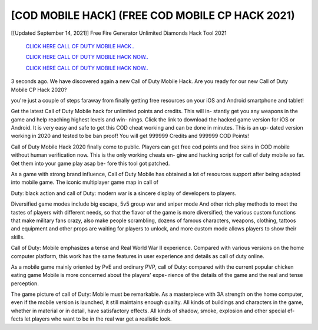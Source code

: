[COD MOBILE HACK] (FREE COD MOBILE CP HACK 2021)
~~~~~~~~~~~~
[[Updated September 14, 2021]] Free Fire Generator Unlimited Diamonds Hack Tool 2021


  `CLICK HERE CALL OF DUTY MOBILE HACK..
  <https://gamedip.xyz/hax/fb1cb43>`_

  `CLICK HERE CALL OF DUTY MOBILE HACK NOW..
  <https://gamedip.xyz/hax/fb1cb43>`_

  `CLICK HERE CALL OF DUTY MOBILE HACK NOW..
  <https://gamedip.xyz/hax/fb1cb43>`_


3 seconds ago. We have discovered again a new Call of Duty Mobile Hack. Are you ready for our new Call of Duty Mobile CP Hack 2020?

you're just a couple of steps faraway from finally getting free resources on your iOS and Android smartphone and tablet!


Get the latest Call of Duty Mobile hack for unlimited points and credits. This will in- stantly get you any weapons in the game and help reaching highest levels and win- nings. Click the link to download the hacked game version for iOS or Android. It is very easy and safe to get this COD cheat working and can be done in minutes. This is an up- dated version working in 2020 and tested to be ban proof! You will get 999999 Credits and 999999 COD Points!



Call of Duty Mobile Hack 2020 finally come to public. Players can get free cod points and free skins in COD mobile without human verification now. This is the only working cheats en- gine and hacking script for call of duty mobile so far. Get them into your game play asap be- fore this tool got patched.

As a game with strong brand influence, Call of Duty Mobile has obtained a lot of resources support after being adapted into mobile game. The iconic multiplayer game map in call of

Duty: black action and call of Duty: modern war is a sincere display of developers to players.

Diversified game modes include big escape, 5v5 group war and sniper mode And other rich play methods to meet the tastes of players with different needs, so that the flavor of the game is more diversified; the various custom functions that make military fans crazy, also make people scrambling, dozens of famous characters, weapons, clothing, tattoos and equipment and other props are waiting for players to unlock, and more custom mode allows players to show their skills.


Call of Duty: Mobile emphasizes a tense and Real World War II experience. Compared with various versions on the home computer platform, this work has the same features in user experience and details as call of duty online.



As a mobile game mainly oriented by PvE and ordinary PVP, call of Duty: compared with the current popular chicken eating game Mobile is more concerned about the players' expe- rience of the details of the game and the real and tense perception.


The game picture of call of Duty: Mobile must be remarkable. As a masterpiece with 3A strength on the home computer, even if the mobile version is launched, it still maintains enough quality. All kinds of buildings and characters in the game, whether in material or in detail, have satisfactory effects. All kinds of shadow, smoke, explosion and other special ef- fects let players who want to be in the real war get a realistic look.


